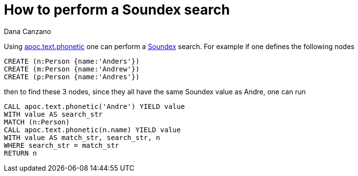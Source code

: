 = How to perform a Soundex search 
:slug: how-to-perform-a-soundex-search
:author: Dana Canzano
:neo4j-versions: 3.0
:tags: soundex,procedures
:public:
:category: development

Using https://neo4j-contrib.github.io/neo4j-apoc-procedures/#_phonetic_comparisons[apoc.text.phonetic] one can perform a 
https://en.wikipedia.org/wiki/Soundex[Soundex] search.  For example if one defines the following nodes

----
CREATE (n:Person {name:'Anders'})
CREATE (m:Person {name:'Andrew'})
CREATE (p:Person {name:'Andres'})
----

then to find these 3 nodes, since they all have the same Soundex value as Andre, one can run 

---- 
CALL apoc.text.phonetic('Andre') YIELD value 
WITH value AS search_str 
MATCH (n:Person) 
CALL apoc.text.phonetic(n.name) YIELD value
WITH value AS match_str, search_str, n
WHERE search_str = match_str
RETURN n
----
